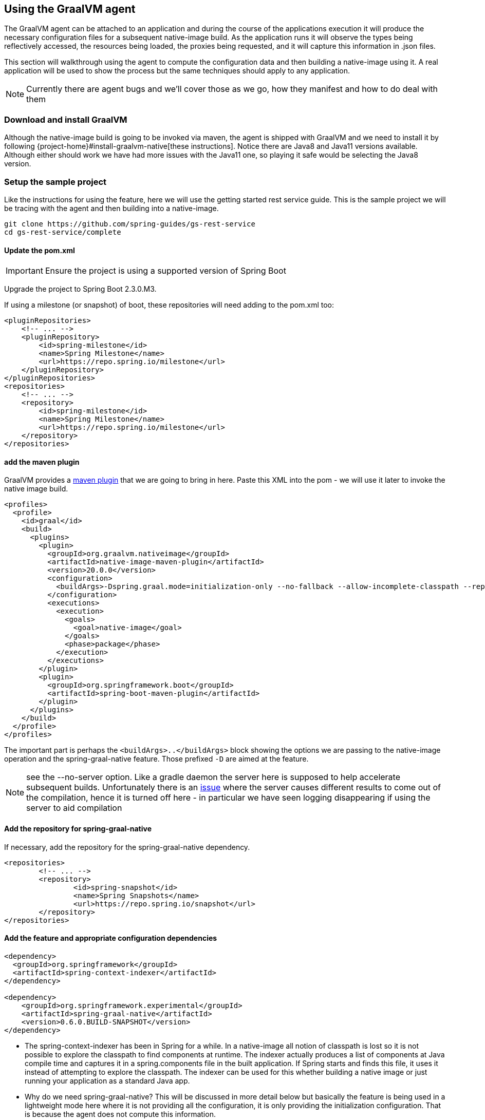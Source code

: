 [[agent]]
== Using the GraalVM agent

The GraalVM agent can be attached to an application and during the course of the applications execution it will produce the necessary configuration files for a subsequent native-image build.
As the application runs it will observe the types being reflectively accessed, the resources being loaded, the proxies being requested, and it will capture this information in .json files.

This section will walkthrough using the agent to compute the configuration data and then building a native-image using it.
A real application will be used to show the process but the same techniques should apply to any application.

NOTE: Currently there are agent bugs and we'll cover those as we go, how they manifest and how to do deal with them

=== Download and install GraalVM

Although the native-image build is going to be invoked via maven, the agent is shipped with GraalVM and we need to install it by following {project-home}#install-graalvm-native[these instructions].
Notice there are Java8 and Java11 versions available.
Although either should work we have had more issues with the Java11 one, so playing it safe would be selecting the Java8 version.

=== Setup the sample project

Like the instructions for using the feature, here we will use the getting started rest service guide.
This is the sample project we will be tracing with the agent and then building into a native-image.

====
[source,bash]
----
git clone https://github.com/spring-guides/gs-rest-service
cd gs-rest-service/complete
----
====

==== Update the pom.xml

IMPORTANT: Ensure the project is using a supported version of Spring Boot

Upgrade the project to Spring Boot 2.3.0.M3.

If using a milestone (or snapshot) of boot, these repositories will need adding to the pom.xml too:

====
[source,xml]
----
<pluginRepositories>
    <!-- ... -->
    <pluginRepository>
        <id>spring-milestone</id>
        <name>Spring Milestone</name>
        <url>https://repo.spring.io/milestone</url>
    </pluginRepository>
</pluginRepositories>
<repositories>
    <!-- ... -->
    <repository>
        <id>spring-milestone</id>
        <name>Spring Milestone</name>
        <url>https://repo.spring.io/milestone</url>
    </repository>
</repositories>
----
====

==== add the maven plugin

GraalVM provides a https://www.graalvm.org/docs/reference-manual/native-image/#integration-with-maven[maven plugin] that we are going to bring in here. Paste this XML into the pom - we will use it later to invoke the native image build.

====
[source,xml]
----
<profiles>
  <profile>
    <id>graal</id>
    <build>
      <plugins>
        <plugin>
          <groupId>org.graalvm.nativeimage</groupId>
          <artifactId>native-image-maven-plugin</artifactId>
          <version>20.0.0</version>
          <configuration>
            <buildArgs>-Dspring.graal.mode=initialization-only --no-fallback --allow-incomplete-classpath --report-unsupported-elements-at-runtime -H:+ReportExceptionStackTraces --no-server</buildArgs>
          </configuration>
          <executions>
            <execution>
              <goals>
                <goal>native-image</goal>
              </goals>
              <phase>package</phase>
            </execution>
          </executions>
        </plugin>
        <plugin>
          <groupId>org.springframework.boot</groupId>
          <artifactId>spring-boot-maven-plugin</artifactId>
        </plugin>
      </plugins>
    </build>
  </profile>
</profiles>
----
====

The important part is perhaps the `<buildArgs>..</buildArgs>` block showing the options we are passing to the native-image operation and the spring-graal-native feature.
Those prefixed `-D` are aimed at the feature.

NOTE: see the --no-server option.
Like a gradle daemon the server here is supposed to help accelerate subsequent builds. Unfortunately there is an https://github.com/oracle/graal/issues/1952[issue] where the server causes different results to come out of the compilation, hence it is turned off here - in particular we have seen logging disappearing if using the server to aid compilation

==== Add the repository for spring-graal-native

If necessary, add the repository for the spring-graal-native dependency.

====
[source,xml]
----
<repositories>
	<!-- ... -->
	<repository>
		<id>spring-snapshot</id>
		<name>Spring Snapshots</name>
		<url>https://repo.spring.io/snapshot</url>
	</repository>
</repositories>
----
====

==== Add the feature and appropriate configuration dependencies

====
[source,xml]
----
<dependency>
  <groupId>org.springframework</groupId>
  <artifactId>spring-context-indexer</artifactId>
</dependency>

<dependency>
    <groupId>org.springframework.experimental</groupId>
    <artifactId>spring-graal-native</artifactId>
    <version>0.6.0.BUILD-SNAPSHOT</version>
</dependency>
----
====

* The spring-context-indexer has been in Spring for a while.
In a native-image all notion of classpath is lost so it is not possible to explore the classpath to find components at runtime.
The indexer actually produces a list of components at Java compile time and captures it in a spring.components file in the built application.
If Spring starts and finds this file, it uses it instead of attempting to explore the classpath.
The indexer can be used for this whether building a native image or just running your application as a standard Java app.

* Why do we need spring-graal-native?
This will be discussed in more detail below but basically the feature is being used in a lightweight mode here where it is not providing all the configuration, it is only providing the initialization configuration.
That is because the agent does not compute this information.

==== Set the start-class

The native image build needs to know the entry point to your application. It does consult a few places to find it but in our sample we should set it in the properties section of the pom.xml

====
[source,xml]
----
<start-class>com.example.restservice.RestServiceApplication</start-class>
----
====

==== Update the source code

In the case of this sample, there are no changes to be made but in some Boot applications it may be necessary to make some tweaks to ensure they aren't doing anything that is not supported by GraalVM native images.

===== Proxies

The only kind of proxy allowed with native images is a JDK proxy.
It is not possible to use CGLIB or some other kind of generated proxy.
In Boot 2.2 the option was added to avoid creating these kinds of native-image incompatible proxies for configuration class contents and this happens to suit native-image compilation.
The enhancement in question is discussed https://github.com/spring-projects/spring-framework/wiki/What's-New-in-Spring-Framework-5.x#core-container[here] and basically applications need to switch to using proxyBeanMethods=false in their configuration annotations - the framework code has already all moved to this model. Here is an example from the webflux-netty sample:

====
[source,java]
----
@SpringBootApplication(proxyBeanMethods = false)
public class DemoApplication {

	public static void main(String[] args) {
		SpringApplication.run(DemoApplication.class, args);
	}

	@RestController
	class Foo {

		@GetMapping("/")
		public String greet() {
			return "hi!";
		}
	}

}
----
====

=== Create a location for the generated configuration

This can be anywhere but that location needs to be under a location of META-INF/native-image and on the classpath so that the native image operation will automatically pick it up.
If we want to keep this config around we can generate it straight into the project and perhaps store it in version control:

====
[source,bash]
----
mkdir -p src/main/resources/META-INF/native-image
----
====

NOTE: the 'proper' location is perhaps a <groupid>/<artifactid> location below native-image but just keeping it simple here for now

=== Run the app with the agent

====
[source,bash]
----
mvn clean package
java -agentlib:native-image-agent=config-output-dir=src/main/resources/META-INF/native-image \
  -jar target/rest-service-0.0.1-SNAPSHOT.jar
----
====

It will run as normal. IMPORTANT Whilst it is up make sure you exercise any codepaths you want to ensure are covered by the native image that will be built. Exercising those paths may cause extra reflection access or resource loading, etc.

Shutdown the app.

Notice the files that now exist in the folder:

====
[source,bash]
----
ls -l src/main/resources/META-INF/native-image
total 256
-rw-r--r--  1 foo  bar      4 18 Mar 18:59 jni-config.json
-rw-r--r--  1 foo  bar   1057 18 Mar 18:59 proxy-config.json
-rw-r--r--  1 foo  bar  98309 18 Mar 18:59 reflect-config.json
-rw-r--r--  1 foo  bar  17830 18 Mar 18:59 resource-config.json
----
====

=== What about initialization configuration?

What the agent doesn't compute is which types need build time vs run time initialization.
For this reason the spring-graal-native feature is still going to be used, but only to provide that initialization information.
All the reflection/resource/proxy configuration is going to be what we generated.

NOTE: The feature is also providing a couple of substitutions - these are kind of 'patches' for classes in the framework or dependant libraries that don't properly support native-image.
These should be temporary and the proper solution pushed back into the framework/library concerned.
You might have to develop substitutions of your own if your dependant libraries are slow to fix themselves for GraalVM native-image interop

=== Build the app!

====
[source,bash]
----
mvn -Pgraal clean package
----
====

Did it build cleanly?
If so the resultant executable will be in the target folder named after the start-class (in this case com.example.restservice.RestServiceApplication).

Did it fail? See the <<troubleshooting>> section. As of writing this step works.

==== Run it

====
[source,bash]
----
./target/com.example.restservice.RestServiceApplication
----
====

Nooooo! It failed. This is a realistic situation right now - you have to work a little harder whilst the agent is missing things. Let's do that now and troubleshoot this problem.

When launching it:

====
[source,bash]
----
Caused by: java.util.MissingResourceException:
Resource bundle not found javax.servlet.http.LocalStrings.
Register the resource bundle using the option
  -H:IncludeResourceBundles=javax.servlet.http.LocalStrings.
----
====

Let's tweak `pom.xml` and add `-H:IncludeResourceBundles=javax.servlet.http.LocalStrings` to the `<buildArgs>` section as another option.

Recompile, now it fails with:

====
[source,bash]
----
Caused by: java.util.MissingResourceException:
  Resource bundle not found javax.servlet.LocalStrings.
  Register the resource bundle using the option
    -H:IncludeResourceBundles=javax.servlet.LocalStrings
----
====

Let's add that `-H:IncludeResourceBundles=javax.servlet.LocalStrings` to `pom.xml` `<buildArgs>`, and recompile again.

Now it might launch but on curling to the endpoint `curl http://localhost:8080/greeting` it will show:

====
[source,bash]
----
Caused by: java.lang.ClassNotFoundException:
  org.apache.catalina.authenticator.jaspic.AuthConfigFactoryImpl
	at com.oracle.svm.core.hub.ClassForNameSupport.forName(ClassForNameSupport.java:60) ~[na:na]
----
====

This is what happens when the agent misses a reflective usage.
This particular one is https://github.com/oracle/graal/issues/2198[issue 2198] - it has been fixed but after Graal 20.0. In this situation we can manually add this entry, open up `src/main/resources/META-INF/native-image/reflect-config.json` and insert this on line 2 (after the `[` on line 1):

====
[source,bash]
----
{
 "name":"org.apache.catalina.authenticator.jaspic.AuthConfigFactoryImpl",
 "allDeclaredConstructors":true,
 "allDeclaredMethods":true
},
----
====

See the startup time is <100ms, compared ~1500ms when starting the fat jar.

=== Phew

Hopefully that has given you a taste of the process of building native images. There is much more coming down the pipeline in Spring to optimize in all areas - smaller images, reduced memory usage, faster native image compilation. We are also working with Graal team in all the pitfall areas shown above - things across the board should only get better. If applying these techniques to your own application and having problems, see the page covering <<troubleshooting>>.
